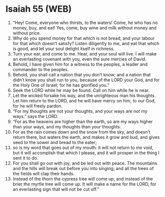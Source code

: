 * Isaiah 55 (WEB)
:PROPERTIES:
:ID: WEB/23-ISA55
:END:

1. “Hey! Come, everyone who thirsts, to the waters! Come, he who has no money, buy, and eat! Yes, come, buy wine and milk without money and without price.
2. Why do you spend money for that which is not bread, and your labour for that which doesn’t satisfy? Listen diligently to me, and eat that which is good, and let your soul delight itself in richness.
3. Turn your ear, and come to me. Hear, and your soul will live. I will make an everlasting covenant with you, even the sure mercies of David.
4. Behold, I have given him for a witness to the peoples, a leader and commander to the peoples.
5. Behold, you shall call a nation that you don’t know; and a nation that didn’t know you shall run to you, because of the LORD your God, and for the Holy One of Israel; for he has glorified you.”
6. Seek the LORD while he may be found. Call on him while he is near.
7. Let the wicked forsake his way, and the unrighteous man his thoughts. Let him return to the LORD, and he will have mercy on him, to our God, for he will freely pardon.
8. “For my thoughts are not your thoughts, and your ways are not my ways,” says the LORD.
9. “For as the heavens are higher than the earth, so are my ways higher than your ways, and my thoughts than your thoughts.
10. For as the rain comes down and the snow from the sky, and doesn’t return there, but waters the earth, and makes it grow and bud, and gives seed to the sower and bread to the eater;
11. so is my word that goes out of my mouth: it will not return to me void, but it will accomplish that which I please, and it will prosper in the thing I sent it to do.
12. For you shall go out with joy, and be led out with peace. The mountains and the hills will break out before you into singing; and all the trees of the fields will clap their hands.
13. Instead of the thorn the cypress tree will come up; and instead of the brier the myrtle tree will come up. It will make a name for the LORD, for an everlasting sign that will not be cut off.”
